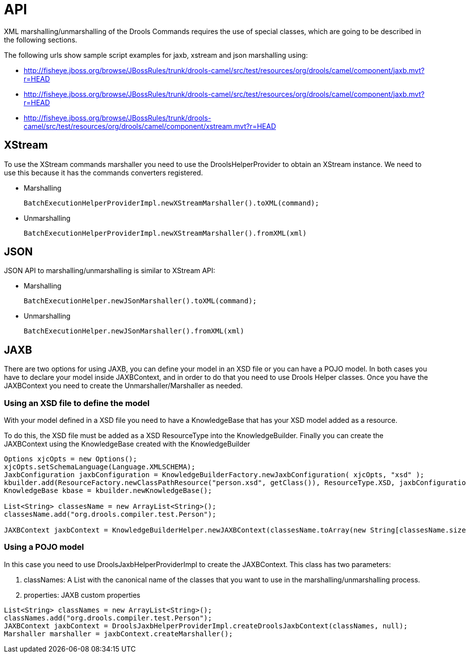 
[[_commandsapisection]]
= API


XML marshalling/unmarshalling of the Drools Commands requires the use of special classes, which are going to be described in the following sections.

The following urls show sample script examples for jaxb, xstream and json marshalling using:

* http://fisheye.jboss.org/browse/JBossRules/trunk/drools-camel/src/test/resources/org/drools/camel/component/jaxb.mvt?r=HEAD
* http://fisheye.jboss.org/browse/JBossRules/trunk/drools-camel/src/test/resources/org/drools/camel/component/jaxb.mvt?r=HEAD
* http://fisheye.jboss.org/browse/JBossRules/trunk/drools-camel/src/test/resources/org/drools/camel/component/xstream.mvt?r=HEAD


== XStream


To use the XStream commands marshaller you need to use the DroolsHelperProvider to obtain an XStream instance.
We need to use this because it has the commands converters registered.

* Marshalling
+
[source,java]
----
BatchExecutionHelperProviderImpl.newXStreamMarshaller().toXML(command);
----

* Unmarshalling
+
[source,java]
----
BatchExecutionHelperProviderImpl.newXStreamMarshaller().fromXML(xml)
----

== JSON


JSON API to marshalling/unmarshalling is similar to XStream API:

* Marshalling
+
[source,java]
----
BatchExecutionHelper.newJSonMarshaller().toXML(command);
----

* Unmarshalling
+
[source,java]
---- 
BatchExecutionHelper.newJSonMarshaller().fromXML(xml)
----

== JAXB


There are two options for using JAXB, you can define your model in an XSD file or you can have a POJO model.
In both cases you have to declare your model inside JAXBContext, and in order to do that you need to use Drools Helper classes.
Once you have the JAXBContext you need to create the Unmarshaller/Marshaller as needed.

=== Using an XSD file to define the model


With your model defined in a XSD file you need to have a KnowledgeBase that has your XSD model added as a resource.

To do this, the XSD file must be added as a XSD ResourceType into the KnowledgeBuilder.
Finally you can create the JAXBContext using the KnowledgeBase created with the KnowledgeBuilder  

[source,java]
----
Options xjcOpts = new Options();
xjcOpts.setSchemaLanguage(Language.XMLSCHEMA);
JaxbConfiguration jaxbConfiguration = KnowledgeBuilderFactory.newJaxbConfiguration( xjcOpts, "xsd" );
kbuilder.add(ResourceFactory.newClassPathResource("person.xsd", getClass()), ResourceType.XSD, jaxbConfiguration);
KnowledgeBase kbase = kbuilder.newKnowledgeBase();

List<String> classesName = new ArrayList<String>();
classesName.add("org.drools.compiler.test.Person");
   
JAXBContext jaxbContext = KnowledgeBuilderHelper.newJAXBContext(classesName.toArray(new String[classesName.size()]), kbase);
----

=== Using a POJO model


In this case you need to use DroolsJaxbHelperProviderImpl to create the JAXBContext.
This class has two parameters:

. classNames: A List with the canonical name of the classes that you want to use in the marshalling/unmarshalling process.
. properties: JAXB custom properties


[source,java]
----
List<String> classNames = new ArrayList<String>();
classNames.add("org.drools.compiler.test.Person");
JAXBContext jaxbContext = DroolsJaxbHelperProviderImpl.createDroolsJaxbContext(classNames, null);
Marshaller marshaller = jaxbContext.createMarshaller();
----